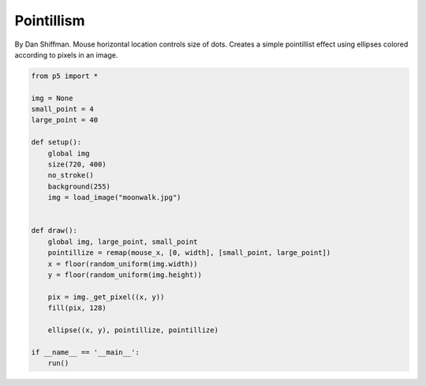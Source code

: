 ***********
Pointillism 
***********

.. raw:: html

    <script>
    let img;
    let smallPoint, largePoint;

    function preload() {
        img = loadImage('https://p5js.org/assets/examples/assets/moonwalk.jpg');
    }

    function setup() {
        var canvas = createCanvas(720, 400);
        canvas.parent('sketch-holder');
        smallPoint = 4;
        largePoint = 40;
        imageMode(CENTER);
        noStroke();
        background(255);
        img.loadPixels();
    }

    function draw() {
        let pointillize = map(mouseX, 0, width, smallPoint, largePoint);
        let x = floor(random(img.width));
        let y = floor(random(img.height));
        let pix = img.get(x, y);
        fill(pix, 128);
        ellipse(x, y, pointillize, pointillize);
    }

    </script>
    <div id="sketch-holder"></div>

By Dan Shiffman. Mouse horizontal location controls size of dots. Creates a simple pointillist effect using ellipses colored according to pixels in an image.

.. code:: python

    from p5 import *

    img = None
    small_point = 4
    large_point = 40

    def setup():
        global img
        size(720, 400)
        no_stroke()
        background(255)
        img = load_image("moonwalk.jpg")


    def draw():
        global img, large_point, small_point
        pointillize = remap(mouse_x, [0, width], [small_point, large_point])
        x = floor(random_uniform(img.width))
        y = floor(random_uniform(img.height))

        pix = img._get_pixel((x, y))
        fill(pix, 128)

        ellipse((x, y), pointillize, pointillize)

    if __name__ == '__main__':
        run()